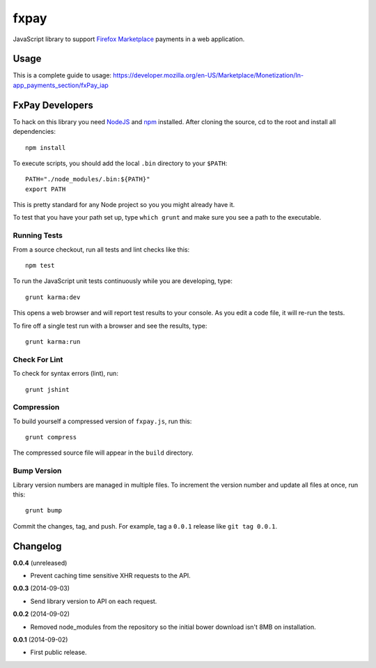 =====
fxpay
=====

JavaScript library to support `Firefox Marketplace`_ payments in
a web application.

.. image:: https://travis-ci.org/mozilla/fxpay.png?branch=master
    :target: https://travis-ci.org/mozilla/fxpay

Usage
=====

This is a complete guide to usage:
https://developer.mozilla.org/en-US/Marketplace/Monetization/In-app_payments_section/fxPay_iap


FxPay Developers
================

To hack on this library you need `NodeJS`_ and `npm`_ installed.
After cloning the source, cd to the root and install all dependencies::

    npm install

To execute scripts, you should add the local ``.bin`` directory to
your ``$PATH``::

    PATH="./node_modules/.bin:${PATH}"
    export PATH

This is pretty standard for any Node project so you you might already have it.

To test that you have your path set up, type ``which grunt`` and make
sure you see a path to the executable.

Running Tests
~~~~~~~~~~~~~

From a source checkout, run all tests and lint checks like this::

    npm test

To run the JavaScript unit tests continuously while you are developing, type::

    grunt karma:dev

This opens a web browser and will report test results to your console.
As you edit a code file, it will re-run the tests.

To fire off a single test run with a browser and see the results, type::

    grunt karma:run

Check For Lint
~~~~~~~~~~~~~~

To check for syntax errors (lint), run::

    grunt jshint

Compression
~~~~~~~~~~~

To build yourself a compressed version of ``fxpay.js``, run this::

    grunt compress

The compressed source file will appear in the ``build`` directory.

Bump Version
~~~~~~~~~~~~

Library version numbers are managed in multiple files. To increment
the version number and update all files at once, run this::

    grunt bump

Commit the changes, tag, and push. For example, tag a ``0.0.1``
release like ``git tag 0.0.1``.

Changelog
=========

**0.0.4** (unreleased)

* Prevent caching time sensitive XHR requests to the API.

**0.0.3** (2014-09-03)

* Send library version to API on each request.

**0.0.2** (2014-09-02)

* Removed node_modules from the repository so the initial bower download
  isn't 8MB on installation.

**0.0.1** (2014-09-02)

* First public release.

.. _`Firefox Marketplace`: https://marketplace.firefox.com/
.. _`Firefox Marketplace Developer Hub`: https://marketplace.firefox.com/developers/
.. _`NodeJS`: http://nodejs.org/
.. _`npm`: https://www.npmjs.org/
.. _`mozPay()`: https://developer.mozilla.org/en-US/docs/Web/API/Navigator.mozPay
.. _`window.console`: https://developer.mozilla.org/en-US/docs/Web/API/console
